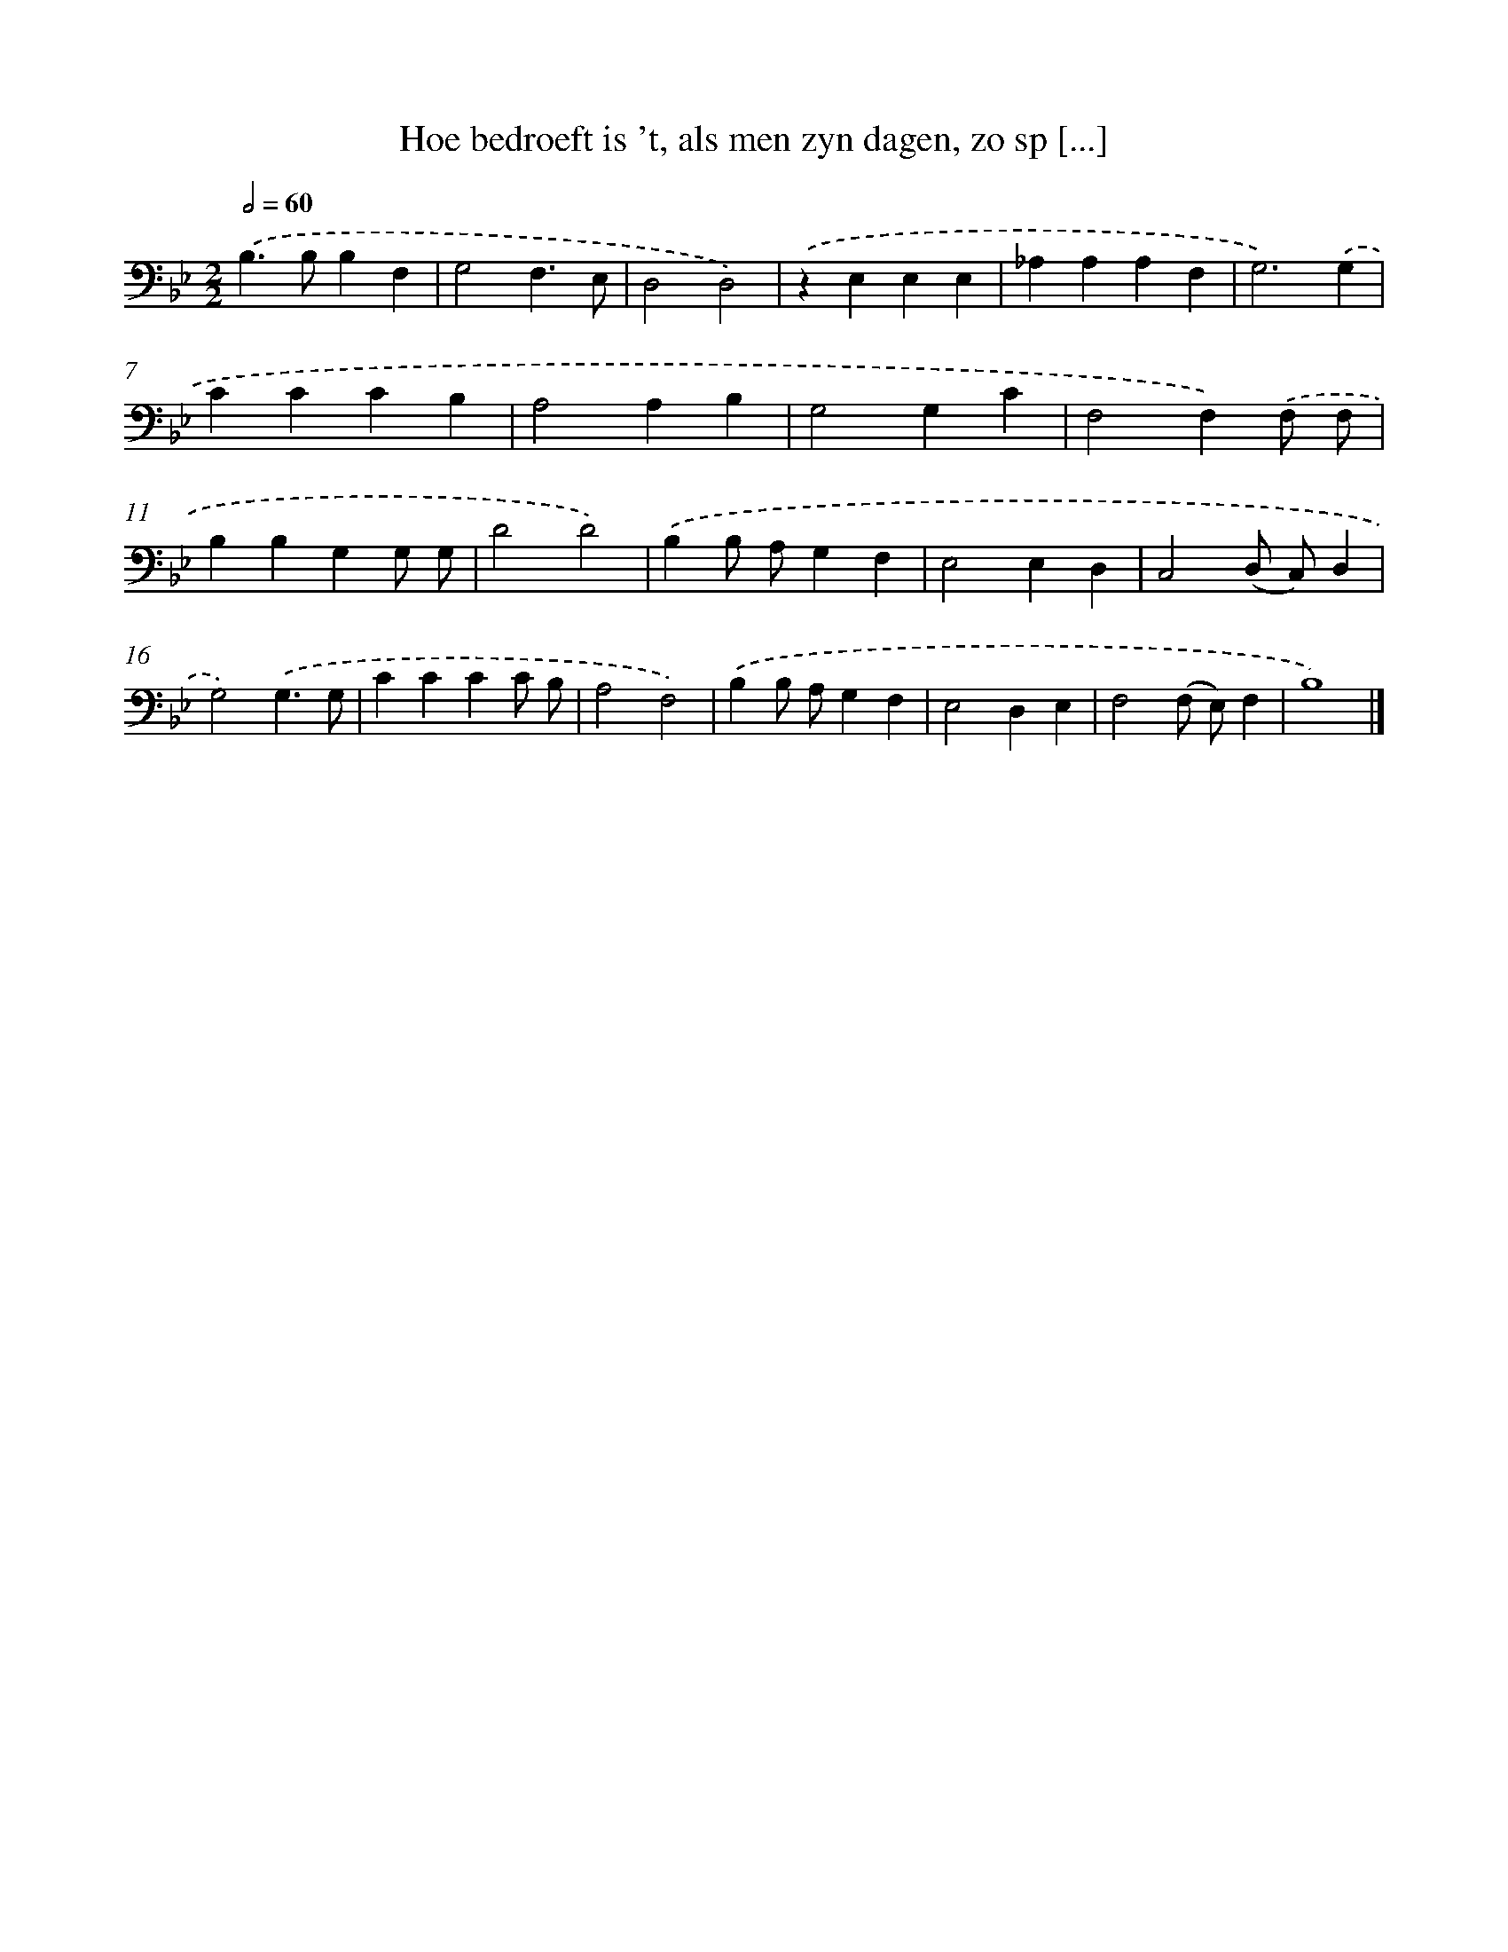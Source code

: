 X: 17224
T: Hoe bedroeft is 't, als men zyn dagen, zo sp [...]
%%abc-version 2.0
%%abcx-abcm2ps-target-version 5.9.1 (29 Sep 2008)
%%abc-creator hum2abc beta
%%abcx-conversion-date 2018/11/01 14:38:11
%%humdrum-veritas 1785989250
%%humdrum-veritas-data 3670529820
%%continueall 1
%%barnumbers 0
L: 1/4
M: 2/2
Q: 1/2=60
K: Bb clef=bass
.('B,>B,B,F, |
G,2F,3/E,/ |
D,2D,2) |
.('zE,E,E, |
_A,A,A,F, |
G,3).('G, |
CCCB, |
A,2A,B, |
G,2G,C |
F,2F,).('F,/ F,/ |
B,B,G,G,/ G,/ |
D2D2) |
.('B,B,/ A,/G,F, |
E,2E,D, |
C,2(D,/ C,/)D, |
G,2).('G,3/G,/ |
CCCC/ B,/ |
A,2F,2) |
.('B,B,/ A,/G,F, |
E,2D,E, |
F,2(F,/ E,/)F, |
B,4) |]
